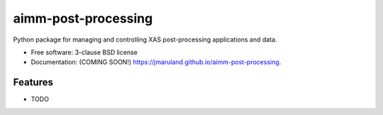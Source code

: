 ====================
aimm-post-processing
====================

.. image:: https://img.shields.io/travis/jmaruland/aimm-post-processing.svg
        :target: https://travis-ci.org/jmaruland/aimm-post-processing

.. image:: https://img.shields.io/pypi/v/aimm-post-processing.svg
        :target: https://pypi.python.org/pypi/aimm-post-processing


Python package for managing and controlling XAS post-processing applications and data.

* Free software: 3-clause BSD license
* Documentation: (COMING SOON!) https://jmaruland.github.io/aimm-post-processing.

Features
--------

* TODO
